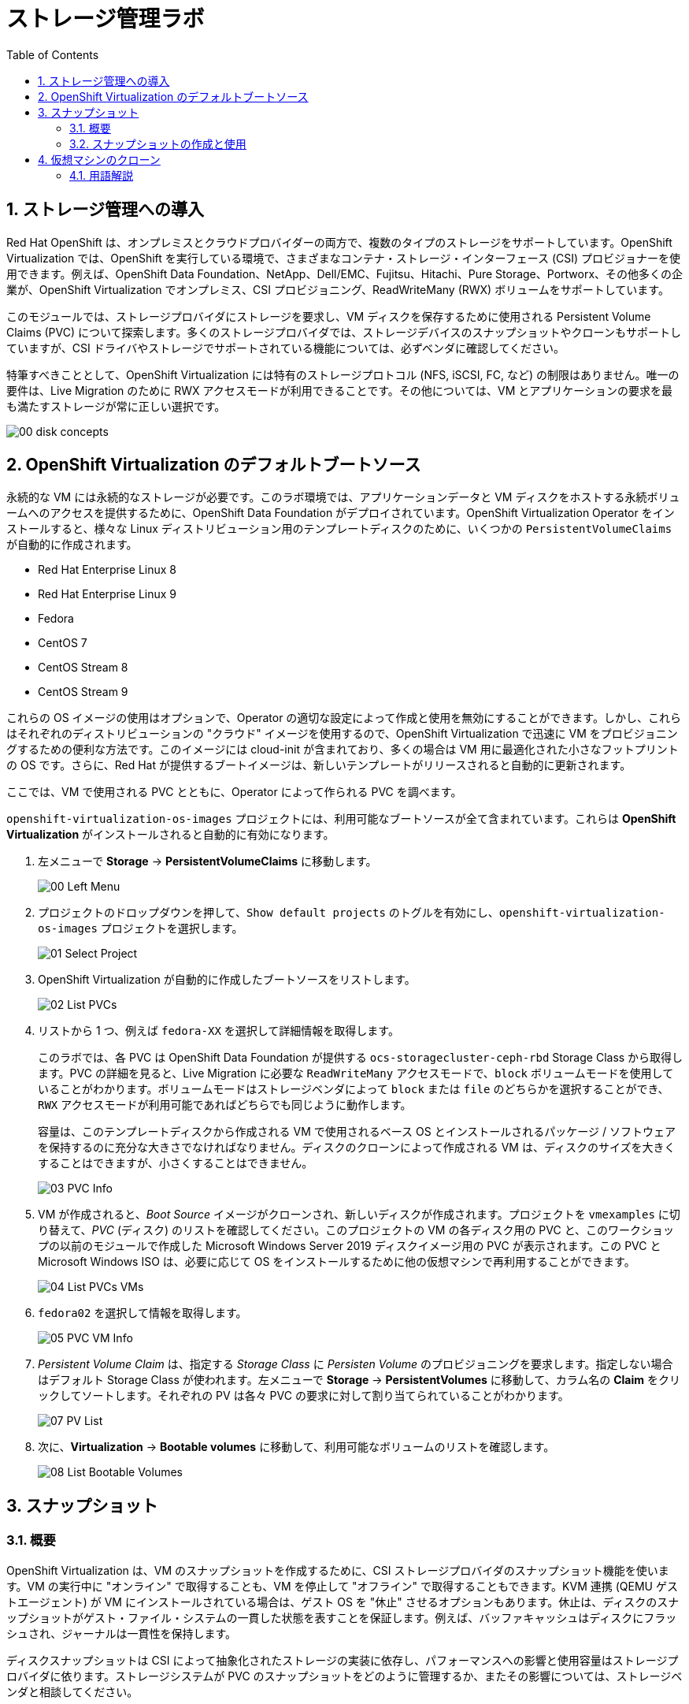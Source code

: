 :scrollbar:
:toc2:

= ストレージ管理ラボ

:numbered:

== ストレージ管理への導入

Red Hat OpenShift は、オンプレミスとクラウドプロバイダーの両方で、複数のタイプのストレージをサポートしています。OpenShift Virtualization では、OpenShift を実行している環境で、さまざまなコンテナ・ストレージ・インターフェース (CSI) プロビジョナーを使用できます。例えば、OpenShift Data Foundation、NetApp、Dell/EMC、Fujitsu、Hitachi、Pure Storage、Portworx、その他多くの企業が、OpenShift Virtualization でオンプレミス、CSI プロビジョニング、ReadWriteMany (RWX) ボリュームをサポートしています。

このモジュールでは、ストレージプロバイダにストレージを要求し、VM ディスクを保存するために使用される Persistent Volume Claims (PVC) について探索します。多くのストレージプロバイダでは、ストレージデバイスのスナップショットやクローンもサポートしていますが、CSI ドライバやストレージでサポートされている機能については、必ずベンダに確認してください。

特筆すべきこととして、OpenShift Virtualization には特有のストレージプロトコル (NFS, iSCSI, FC, など) の制限はありません。唯一の要件は、Live Migration のために  RWX アクセスモードが利用できることです。その他については、VM とアプリケーションの要求を最も満たすストレージが常に正しい選択です。

image::images/Storage/00_disk_concepts.png[]

== OpenShift Virtualization のデフォルトブートソース

永続的な VM には永続的なストレージが必要です。このラボ環境では、アプリケーションデータと VM ディスクをホストする永続ボリュームへのアクセスを提供するために、OpenShift Data Foundation がデプロイされています。OpenShift Virtualization Operator をインストールすると、様々な Linux ディストリビューション用のテンプレートディスクのために、いくつかの `PersistentVolumeClaims` が自動的に作成されます。

* Red Hat Enterprise Linux 8
* Red Hat Enterprise Linux 9
* Fedora
* CentOS 7
* CentOS Stream 8
* CentOS Stream 9

これらの OS イメージの使用はオプションで、Operator の適切な設定によって作成と使用を無効にすることができます。しかし、これらはそれぞれのディストリビューションの "クラウド" イメージを使用するので、OpenShift Virtualization で迅速に VM をプロビジョニングするための便利な方法です。このイメージには cloud-init が含まれており、多くの場合は VM 用に最適化された小さなフットプリントの OS です。さらに、Red Hat が提供するブートイメージは、新しいテンプレートがリリースされると自動的に更新されます。

ここでは、VM で使用される PVC とともに、Operator によって作られる PVC を調べます。

`openshift-virtualization-os-images` プロジェクトには、利用可能なブートソースが全て含まれています。これらは *OpenShift Virtualization* がインストールされると自動的に有効になります。

. 左メニューで *Storage* -> *PersistentVolumeClaims* に移動します。
+
image::images/Storage/00_Left_Menu.png[]

. プロジェクトのドロップダウンを押して、`Show default projects` のトグルを有効にし、`openshift-virtualization-os-images` プロジェクトを選択します。
+
image::images/Storage/01_Select_Project.png[]

. OpenShift Virtualization が自動的に作成したブートソースをリストします。
+
image::images/Storage/02_List_PVCs.png[]

. リストから 1 つ、例えば `fedora-XX` を選択して詳細情報を取得します。
+
このラボでは、各 PVC は OpenShift Data Foundation が提供する `ocs-storagecluster-ceph-rbd` Storage Class から取得します。PVC の詳細を見ると、Live Migration に必要な `ReadWriteMany` アクセスモードで、`block` ボリュームモードを使用していることがわかります。ボリュームモードはストレージベンダによって `block` または `file` のどちらかを選択することができ、`RWX` アクセスモードが利用可能であればどちらでも同じように動作します。
+
容量は、このテンプレートディスクから作成される VM で使用されるベース OS とインストールされるパッケージ / ソフトウェアを保持するのに充分な大きさでなければなりません。ディスクのクローンによって作成される VM は、ディスクのサイズを大きくすることはできますが、小さくすることはできません。
+
image::images/Storage/03_PVC_Info.png[]

. VM が作成されると、_Boot Source_ イメージがクローンされ、新しいディスクが作成されます。プロジェクトを `vmexamples` に切り替えて、_PVC_ (ディスク) のリストを確認してください。このプロジェクトの VM の各ディスク用の PVC と、このワークショップの以前のモジュールで作成した Microsoft Windows Server 2019 ディスクイメージ用の PVC が表示されます。この PVC と Microsoft Windows ISO は、必要に応じて OS をインストールするために他の仮想マシンで再利用することができます。
+
image::images/Storage/04_List_PVCs_VMs.png[]

. `fedora02` を選択して情報を取得します。
+
image::images/Storage/05_PVC_VM_Info.png[]

. _Persistent Volume Claim_ は、指定する _Storage Class_ に _Persisten Volume_ のプロビジョニングを要求します。指定しない場合はデフォルト Storage Class が使われます。左メニューで *Storage* -> *PersistentVolumes* に移動して、カラム名の *Claim* をクリックしてソートします。それぞれの PV は各々 PVC の要求に対して割り当てられていることがわかります。
+
image::images/Storage/07_PV_List.png[]

.  次に、*Virtualization* -> *Bootable volumes* に移動して、利用可能なボリュームのリストを確認します。
+
image::images/Storage/08_List_Bootable_Volumes.png[]

== スナップショット

=== 概要

OpenShift Virtualization は、VM のスナップショットを作成するために、CSI ストレージプロバイダのスナップショット機能を使います。VM の実行中に "オンライン" で取得することも、VM を停止して "オフライン" で取得することもできます。KVM 連携 (QEMU ゲストエージェント) が VM にインストールされている場合は、ゲスト OS を "休止" させるオプションもあります。休止は、ディスクのスナップショットがゲスト・ファイル・システムの一貫した状態を表すことを保証します。例えば、バッファキャッシュはディスクにフラッシュされ、ジャーナルは一貫性を保持します。

ディスクスナップショットは CSI によって抽象化されたストレージの実装に依存し、パフォーマンスへの影響と使用容量はストレージプロバイダに依ります。ストレージシステムが PVC のスナップショットをどのように管理するか、またその影響については、ストレージベンダと相談してください。

[IMPORTANT]
====
スナップショットは、それ自体ではバックアップや災害対策の機能ではありません。ストレージシステムの障害時にデータを復旧するためには、別の場所に保存された 1 つ以上のコピーなど、他の方法でデータを保護する必要があります。

OpenShift API for Data Protection (OADP) に加えて、Kasten by Veeam、Trilio、Storware などの ISV パートナーは、必要に応じて VM をバックアップして同じクラスタまたは他のクラスタにリストアする機能をサポートしています。
====

VM スナップショットにより、クラスタ管理者やアプリケーション開発者は以下のことが可能となります。

* 新しいスナップショットの作成
* 特定の VM にアタッチされているスナップショットのリスト
* スナップショットからのリストア
* 既存のスナップショットの削除

=== スナップショットの作成と使用

. 左メニューで *Virtualization* -> *VirtualMachines* に移動し、`vmexamples` プロジェクト内の `fedora02` などの VM を選択します。
+
image::images/Storage/09_VM_Overview.png[]

. *Snapshots* タブに移動します。
+
image::images/Storage/10_VM_Snapshots_Tab.png[]

. *Take snapshot* を押すと、ダイアログが開きます。
+
[NOTE]
`cloudinitdisk` がスナップショットに含まれないという警告がありますが、`cloudinitdisk` がエフェメラルディスクであるために起こるもので、予想されたものです。特に対応する必要はありません。
+
image::images/Storage/11_VM_Snapshot_Dialog.png[]

. *Save* をクリックすると _Snapshot_ が作成されます。*status* が `Succeeded` と表示されるまで待ちます。
+
image::images/Storage/12_VM_Snapshot_Taken.png[]

. 右端の 3 つのドットアイコンをクリックし、*Restore* オプションがグレーアウトしていることを確認します。これは VM が起動しているためです。
+
image::images/Storage/13_VM_Restore_Disabled.png[]

. 実行中の VM を意図的に故障させます。*Console* タブに切り替えて、VM に変更を加えます。この小さな変更で VM はブートできなくなります。
+
ユーザ `fedora` とパスワード `ocpVirtIsGre@t` (または前のモジュールで指定したもの) でログインし、次のコマンドを実行します。
+
[source,sh]
----
[fedora@fedora02 ~]$ sudo rm -rf /boot/grub2; sudo shutdown -r now
----

. VM は起動できなくなります。
+
image::images/Storage/14_VM_Crashed.png[]

. *Actions* メニューから VM を停止します。VM が停止するまで待ちます。

. *Snapshots* タブに戻り、先程作成したスナップショットで *Restore* を選択します。
+
image::images/Storage/15_VM_Restore.png[]

. 表示されたダイアログで、*Restore* を押します。
+
image::images/Storage/16_VM_Restore_Dialog.png[]

. VM がリストアされます。リストアされたら VM を起動します。
+
image::images/Storage/17_VM_Restored.png[]

. VM が再び正しく起動していることを確認します。
+
image::images/Storage/18_VM_Running.png[]

== 仮想マシンのクローン

クローンでは、既存 VM のディスクイメージを使用する新しい VM を作成しますが、クローンの構成と保存しているデータのほとんどは、ソース VM と同じです。

. VM の *Actions* メニューから *Clone* を押すと、ダイアログが開きます。
+
image::images/Storage/19_VM_Clone_Dialog.png[]
+
[NOTE]
VM が起動している場合は、クローンを実行するために停止することに注意してください。VM のスナップショットがある場合は、VM の電源を切らずにスナップショットからクローンを作成することもできます。

. 新しい VM が作成され、ディスクがクローンされます。自動的に新しい VM の画面に移動します。
+
image::images/Storage/20_VM_Cloned.png[]
+
[IMPORTANT]
クローンされた VM は、ソース VM と同じ ID を持つことになり、アプリケーションや VM と相互作用する他のクライアントとの競合を引き起こす可能性があります。外部ネットワークに接続された VM や同じプロジェクト内で VM をクローンする場合は注意してください。

=== 用語解説

*コンテナ・ストレージ・インターフェース (CSI)* : +
異なるコンテナ・オーケストレーション (CO) システム間で、コンテナ・ストレージを管理するための API 仕様。OpenShift クラスタには、異なるベンダーの多数の CSI プロビジョナーを持つことができ、各 VM は競合することなく複数のベンダーのストレージを使用できます。

*ダイナミックプロビジョニング* : +
ストレージプロバイダを通じて、PVC 作成じに自動的にストレージシステムでボリュームを作成する方式です。オンデマンドで作られるため、クラスタ管理者が永続ストレージを事前にプロビジョニングする必要がありません。各 VM ディスクは、1:1 の比率で動的に作成されたストレージボリュームに格納されます。

*Persistent Volumes (PV)* : +
OpenShift Virtualization は Kubernetes の永続ボリューム (PV) フレームワークを使用し、クラスタ管理者が永続ストレージをプロビジョニングできるようにします。VM は _PVC_ を使用して、バックエンドのストレージ・インフラスの特定の知識を持たずに PV リソースを要求します。

*Persistent Volume Claims (PVC)* : +
_PVC_ はストレージ容量の要求です。PV にバインドされている場合は、VM 用にマウントするストレージ・ボリュームをシステムが認識するために使います。VM ユーザは、バックエンドのストレージ・インフラ環境の詳細を知らなくてもストレージを利用できます。

*Storage Class* : +
_Storage Class_ は、管理者が提供するストレージのクラスで、バックエンドのストレージを抽象化するものです。例えば複数のストレージシステムが存在する場合は、"gold", "silver", "bronze" などと異なるクラスを使って、提供するストレージのサービスレベルや、バックアップポリシー、クラスタ管理者が指定するポリシーなどを表現することができます。